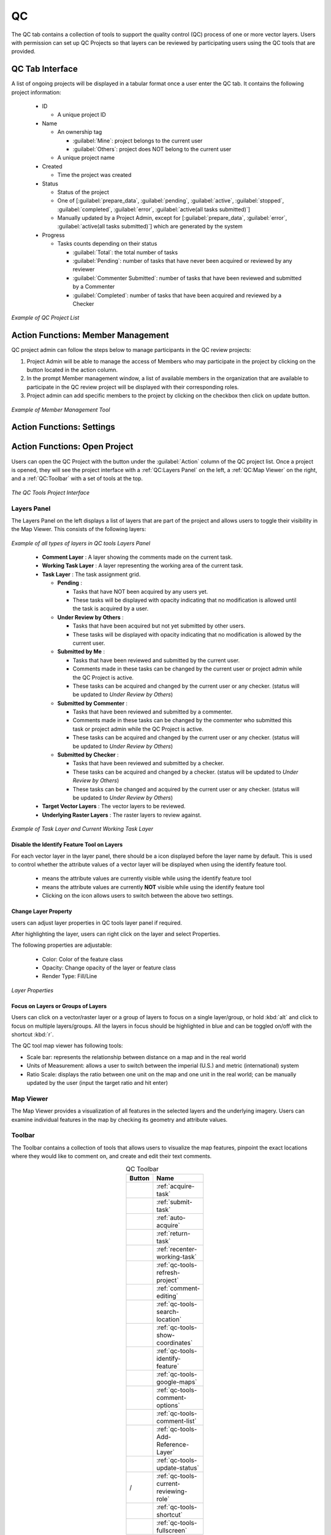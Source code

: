 **********************
QC
**********************

The QC tab contains a collection of tools to support the quality control (QC) process of one or more vector layers. Users with permission can set up QC Projects so that layers can be reviewed by participating users using the QC tools that are provided.

QC Tab Interface
********************

A list of ongoing projects will be displayed in a tabular format once a user enter the QC tab. It contains the following project information:

  * ID

    * A unique project ID
  * Name

    * An ownership tag
      
      * :guilabel:`Mine`: project belongs to the current user
      * :guilabel:`Others`: project does NOT belong to the current user

    * A unique project name
  * Created

    * Time the project was created
  * Status

    * Status of the project
    * One of [:guilabel:`prepare_data`, :guilabel:`pending`, :guilabel:`active`, :guilabel:`stopped`, :guilabel:`completed`, :guilabel:`error`, :guilabel:`active(all tasks submitted)`]
    * Manually updated by a Project Admin, except for [:guilabel:`prepare_data`, :guilabel:`error`, :guilabel:`active(all tasks submitted)`] which are generated by the system
  * Progress

    * Tasks counts depending on their status

      * :guilabel:`Total`: the total number of tasks
      * :guilabel:`Pending`: number of tasks that have never been acquired or reviewed by any reviewer
      * :guilabel:`Commenter Submitted`: number of tasks that have been reviewed and submitted by a Commenter
      * :guilabel:`Completed`: number of tasks that have been acquired and reviewed by a Checker

.. figure:: /images/QC/QCLIST.png
   :alt: QC LIST
   :align: center
   :width: 750

   *Example of QC Project List*


Action Functions: Member Management |membersmanagebutton|
*************************************************************

QC project admin can follow the steps below to manage participants in the QC review projects:

#. Project Admin will be able to manage the access of Members who may participate in the project by clicking on the |membersmanagebutton| button located in the action column. 
#. In the prompt Member management window, a list of available members in the organization that are available to participate in the QC review project will be displayed with their corresponding roles.
#. Project admin can add specific members to the project by clicking on the checkbox then click on update button.

.. figure:: /images/QC/membermanagementwindow.png
   :alt: member management window pop up
   :align: center
   :width: 550

   *Example of Member Management Tool*

Action Functions: Settings
***************************

Action Functions: Open Project |openqcprojectbutton|
*******************************************************

Users can open the QC Project with the |openqcprojectbutton| button under the :guilabel:`Action` column of the QC project list. Once a project is opened, they will see the project interface with a :ref:`QC:Layers Panel` on the left, a :ref:`QC:Map Viewer` on the right, and a :ref:`QC:Toolbar` with a set of tools at the top.

.. figure:: /images/QC/qcmapbrowser.png
   :alt: A QC Project opened with a set of QC tools.
   :align: center

   *The QC Tools Project Interface*

Layers Panel
==============================
The Layers Panel on the left displays a list of layers that are part of the project and allows users to toggle their visibility in the Map Viewer. This consists of the following layers:

.. figure:: /images/QC/Layers_Example.png
   :alt: Layers Panel Demonstration
   :align: center
   :height: 200

   *Example of all types of layers in QC tools Layers Panel*

.. _qc-task-layer:

  * |tasklayercommentlayer| **Comment Layer** : A layer showing the comments made on the current task.
  * |tasklayerworkingtask| **Working Task Layer** : A layer representing the working area of the current task.
  * |tasklayer| **Task Layer** : The task assignment grid.

    * |tasklayerpending| **Pending** :

      * Tasks that have NOT been acquired by any users yet.
      * These tasks will be displayed with opacity indicating that no modification is allowed until the task is acquired by a user.

    * |tasklayerunderreviewbyothers| **Under Review by Others** :

      * Tasks that have been acquired but not yet submitted by other users.
      * These tasks will be displayed with opacity indicating that no modification is allowed by the current user.

    * |tasklayersubmittedbyme| **Submitted by Me** :

      * Tasks that have been reviewed and submitted by the current user.
      * Comments made in these tasks can be changed by the current user or project admin while the QC Project is active.
      * These tasks can be acquired and changed by the current user or any checker. (status will be updated to *Under Review by Others*)

    * |tasklayersubmittedbycommenter| **Submitted by Commenter** :

      * Tasks that have been reviewed and submitted by a commenter.
      * Comments made in these tasks can be changed by the commenter who submitted this task or project admin while the QC Project is active.
      * These tasks can be acquired and changed by the current user or any checker. (status will be updated to *Under Review by Others*)

    * |tasklayersubmittedbyothers| **Submitted by Checker** :

      * Tasks that have been reviewed and submitted by a checker.
      * These tasks can be acquired and changed by a checker. (status will be updated to *Under Review by Others*)
      * These tasks can be changed and acquired by the current user or any checker. (status will be updated to *Under Review by Others*)

  * **Target Vector Layers** : The vector layers to be reviewed.
  * **Underlying Raster Layers** : The raster layers to review against.


.. figure:: /images/QC/layers_panel_demo.png
   :alt: Layers Panel Demonstration
   :align: center
   :height: 300

   *Example of Task Layer and Current Working Task Layer*

Disable the Identify Feature Tool on Layers
--------------------------------------------------------------------------------------
For each vector layer in the layer panel, there should be a |enabledidentifyfeature| icon displayed before the layer name by default. This is used to control whether the attribute values of a vector layer will be displayed when using the identify feature tool.

  * |enabledidentifyfeature| means the attribute values are currently visible while using the identify feature tool
  * |disabledidentifyfeature| means the attribute values are currently **NOT** visible while using the identify feature tool
  * Clicking on the icon allows users to switch between the above two settings.

.. |enabledidentifyfeature| image:: /images/QC/visible_QC-identify-feature.svg
    :width: 20

.. |disabledidentifyfeature| image:: /images/QC/not-visible_QC-identify-feature.svg
    :width: 20

Change Layer Property
------------------------------
users can adjust layer properties in QC tools layer panel if required.

After highlighting the layer, users can right click on the layer and select Properties.

The following properties are adjustable:

    * Color: Color of the feature class
    * Opacity: Change opacity of the layer or feature class
    * Render Type: Fill/Line

.. figure:: /images/QC/LayerProperties.png
   :alt: Layers Properties
   :align: center
   :height: 300

   *Layer Properties*

Focus on Layers or Groups of Layers
--------------------------------------
Users can click on a vector/raster layer or a group of layers to focus on a single layer/group, or hold :kbd:`alt` and click to focus on multiple layers/groups. All the layers in focus should be highlighted in blue and can be toggled on/off with the shortcut :kbd:`r`.

The QC tool map viewer has following tools:

* Scale bar: represents the relationship between distance on a map and in the real world
* Units of Measurement: allows a user to switch between the imperial (U.S.) and metric (international) system
* Ratio Scale: displays the ratio between one unit on the map and one unit in the real world; can be manually updated by the user (input the target ratio and hit enter)


Map Viewer
==============================

The Map Viewer provides a visualization of all features in the selected layers and the underlying imagery. Users can examine individual features in the map by checking its geometry and attribute values.

Toolbar
==============================

The Toolbar contains a collection of tools that allows users to visualize the map features, pinpoint the exact locations where they would like to comment on, and create and edit their text comments.

.. list-table:: QC Toolbar
  :widths: 30 40
  :width: 30
  :header-rows: 1
  :align: center

  * - Button
    - Name
  * - |acquiretaskbutton|
    - :ref:`acquire-task`
  * - |submittaskbutton|
    - :ref:`submit-task`
  * - |autoacquirebutton|
    - :ref:`auto-acquire`
  * - |returntaskbutton|
    - :ref:`return-task`
  * - |recenterworkingtaskbutton|
    - :ref:`recenter-working-task`
  * - |qctoolsrefreshprojectbutton|
    - :ref:`qc-tools-refresh-project`
  * - |commenteditingbutton|
    - :ref:`comment-editing`
  * - |searchlocationbutton|
    - :ref:`qc-tools-search-location`
  * - |showcoordinatesbutton|
    - :ref:`qc-tools-show-coordinates`
  * - |identifyfeaturebutton|
    - :ref:`qc-tools-identify-feature`
  * - |googlemapbutton|
    - :ref:`qc-tools-google-maps`
  * - |commentoptionsbutton|
    - :ref:`qc-tools-comment-options`
  * - |commentlistbutton|
    - :ref:`qc-tools-comment-list`
  * - |AddReferenceLayer|
    - :ref:`qc-tools-Add-Reference-Layer`
  * - |UpdateStatus|
    - :ref:`qc-tools-update-status`
  * - |commentoricon| / |checkericon|
    - :ref:`qc-tools-current-reviewing-role`
  * - |shortcutbutton|
    - :ref:`qc-tools-shortcut`
  * - |fullscreenbutton|
    - :ref:`qc-tools-fullscreen`


.. |AddReferenceLayer| image:: /images/QC/AddReferenceLayer.png
    :height: 21

.. |UpdateStatus| image:: /images/QC/UpdateStatus.png
    :height: 21

.. |acquiretaskbutton| image:: /images/QC/acquiretaskbutton.png
    :height: 21

.. |submittaskbutton| image:: /images/QC/submittaskbutton.png
    :height: 21

.. |autoacquirebutton| image:: /images/QC/autoacquirebutton.png
    :height: 23

.. |returntaskbutton| image:: /images/QC/returntaskbutton.png
    :height: 20

.. |recenterworkingtaskbutton| image:: /images/QC/recenterworkingtaskbutton.png
    :height: 22

.. |qctoolsrefreshprojectbutton| image:: /images/QC/qctoolsrefreshprojectbutton.png
    :height: 25

.. |commenteditingbutton| image:: /images/QC/commenteditingbutton.png
    :height: 20

.. |searchlocationbutton| image:: /images/QC/searchlocationbutton.png
    :height: 22

.. |showcoordinatesbutton| image:: /images/QC/showcoordinatesbutton.png
    :height: 22

.. |identifyfeaturebutton| image:: /images/QC/identifyfeaturebutton.png
    :height: 25

.. |googlemapbutton| image:: /images/QC/googlemapbutton.png
    :height: 25

.. |commentoptionsbutton| image:: /images/QC/commentoptionsbutton.png
    :height: 20

.. |commentlistbutton| image:: /images/QC/commentlistbutton.png
    :height: 20

.. |shortcutbutton| image:: /images/QC/shortcutbutton-1.png
    :height: 18

.. |fullscreenbutton| image:: /images/QC/fullscreen_icon.png
    :height: 19

.. |commentoricon| image:: /images/QC/commentoricon.png
    :height: 20

.. |checkericon| image:: /images/QC/checkericon.png
    :height: 20


.. _acquire-task:

Acquire Task |acquiretaskbutton|
----------------------------------------------------------------------

.. figure:: /images/QC/Acquire_task.png
   :alt: Auto Acqurie Workflow Demonstration
   :align: center
   :width: 650


To acquire a task,  click on the |acquiretaskbutton| button and the next task in the queue will be loaded to the :ref:`QC:Map Viewer`.

Users can also actively select a task to work on. To do so, hold the :kbd:`Shift` key on your keyboard and click on a task in the Map Viewer. The selected task will be assigned to you if you have access to it and it is still available.

.. _submit-task:

Submit Task |submittaskbutton|
----------------------------------------------------------------------

.. figure:: /images/QC/Submit_task.png
   :alt: Auto Acqurie Workflow Demonstration
   :align: center
   :width: 650


When a Member of the project has reviewed the entire task area and provided all necessary comments, the task is then ready to be submitted to the processing system. To do so, click on the |submittaskbutton| button and the comments on the current task will be synchronized to the Comment Layer of the project and will disappear from the Map Viewer once the upload is completed.

.. tip::
  The shortcut of submitting the current task is :kbd:`Shift` + :kbd:`a`. 

  For information on additional shortcuts, please refer to :ref:`qc-tools-shortcut`.

|

.. _auto-acquire:

Auto Acquire |autoacquirebutton|
----------------------------------------------------------------------

With this function, the system will auto-assign tasks to current users based on the order in the queue. To activate this feature, select the |autoacquirebutton| tool from the Toolbar. Clicking on the button again disables the tool, so tasks will need to be manually acquired.

.. figure:: /images/QC/auto_acquire.png
   :alt: Auto Acqurie Workflow Demonstration
   :align: center
   :height: 500

   *Auto Acqurie Workflow Demonstration*


|

.. _return-task:

Return Task |returntaskbutton|
----------------------------------------------------------------------

It is possible for users to return a pending task back to the task queue after acquiring it. All changes in the task will be discarded and the task will become available to other Members of the project once returned. However, users are not allowed to return a Commenter Submitted State Task since all the changes will be discarded. To return a task, click on the |returntaskbutton| button and confirm to discard all changes.


.. figure:: /images/QC/return_task_workflow.png
  :width: 650
  :align: center
  :alt: Return Task Demonstration.

|

.. _recenter-working-task:

Recenter Working Task |recenterworkingtaskbutton|
----------------------------------------------------------------------
Users can recenter the Map Viewer to the current Working Task using the |recenterworkingtaskbutton| button.

|

.. _qc-tools-refresh-project:

Refresh Project |qctoolsrefreshprojectbutton|
----------------------------------------------------------------------
Users can manually refresh the project using the |qctoolsrefreshprojectbutton| button. Once clicked, updates in the project will be fetched and applied. For instance, the :ref:`qc-tools-comment-list` will be updated to include new comments made by other users, and the status of each task will be updated as well.


.. tip::

  Members can use this tool to update to the most recent project comment option settings whenever the project admin makes any updates.

|

.. _comment-editing:

Comment Editing |commenteditingbutton|
----------------------------------------------------------------------

When the |commenteditingbutton| tool is selected, the following tools will appear at the top-right corner, and the comments stored in the Comment Layer can be viewed and edited with these tools.

.. note::

  Reviewers can only create comments within the Working Task Layer, but they can make modifications in their previously submitted tasks.

.. warning::
  Comment text may not be empty within the QC Tools Application.



* **Select Tool** |selecttool|

    * Select an existing comment geometry to bring up a comment editing box which will have different features based on which user created the comment:

      * For a comment created by the current user, an editing box will appear with the following features that allows the user to:

         * Use the |deletecommentbutton| button to delete the comment.
         * Click on the input box to activate a dropdown that allows a quick selection of some commonly used comments (options can be managed using the :ref:`qc-tools-comment-options` tool).
         * Use the input box to edit the comment text.
         * Use the |savebutton| button to confirm changes.
         * Use the |closebutton| button to discard any changes.

      * For a feature created by other users, a read-only text box will appear with the *comment* attribute value.

.. figure:: /images/QC/qcmodifyacomment.gif
   :alt: Modifying an existing comment
   :align: center

   *Modifying an existing comment*



* **Rectangle Tool** |rectangletool|

    * Draw a rectangle specifying the area of interest and provide a comment on this area when prompted.


* **Polygon Tool** |polygontool|

    * Draw a polygon specifying the area of interest and provide a comment on this area when prompted.
 
The geometry (vertices) of a created comment can be modified following the steps below:

  * Select or create a new comment.

    * Select the comment with the Select Tool |selecttool| or by selecting the comment from the :ref:`qc-tools-comment-list`.
    * OR use the Rectangle Tool to create a new comment.
    * OR use the Polygon Tool to create a new comment.
  * Double-click on the comment polygon again to trigger the geometry editing mode.
  * Click and drag to move the existing vertices or create new vertices.
  * Click :guilabel:`Save` in the comment editing box to save the changes.

  .. figure:: /images/QC/edit_vertex_mode.gif
    :alt: Edit the rectangle after its creation
    :align: center


    *Edit the rectangle after its creation.*

|

.. figure:: /images/QC/editing_shape_illustration.png
    :alt: Actions on a newly created comment.
    :align: center


    *Actions on a Newly Created Comment*


.. |selecttool| image:: /images/QC/selecttool.png
    :height: 20

.. |rectangletool| image:: /images/QC/rectangletool.png
    :height: 20

.. |polygontool| image:: /images/QC/polygontool.png
    :height: 20

.. |deletecommentbutton| image:: /images/QC/deletecommentbutton.png
    :height: 20

.. |savebutton| image:: /images/QC/savebutton.png
    :height: 20

.. |closebutton| image:: /images/QC/closebutton.png
    :height: 20

|

.. _qc-tools-search-location:

Search Location |searchlocationbutton|
----------------------------------------------------------------------
Users can search locations by providing latitude and longitude.

|

.. _qc-tools-show-coordinates:

Show Coordinates |showcoordinatesbutton|
----------------------------------------------------------------------
Users can use this tool to obtain latitude and longitude of a certain location.

|

.. _qc-tools-identify-feature:

Identify Feature |identifyfeaturebutton|
----------------------------------------------------------------------
Users can use this tool to identify features and check corresponding attribute values.

Users can also use keyboard shortcut :kbd:`i` to switch between Identify Feature Tool |identifyfeaturebutton| Comment Editing Tool |commenteditingbutton|. 



|

.. _qc-tools-google-maps:

Google Map Tiles |googlemapbutton|
----------------------------------------------------------------------
Users also have direct access to a Google Map Tiles layer which can be used as a reference. The Google Map Tiles layer is overlaid over the Raster layer that was used to produce the target vector layer. Click on the Google Map Tiles |googlemapbutton| layer to toggle it on or off in the Map Viewer.

|

.. _qc-tools-comment-options:

Comment Options |commentoptionsbutton|
----------------------------------------------------------------------

The Comment Options tool allows users to manage and modify a set of commonly used comment text, ie. :dfn:`comment options`, which can be selected from a dropdown menu upon comment creation to save time.

.. figure:: /images/QC/comment-demo.gif
 :alt: Using Comment Options
 :align: center
 :height: 300

 *Using Comment Options*

|

Comment Option and Comment Type
+++++++++++++++++++++++++++++++++

.. figure:: /images/QC/comment_opt_illustration.png
 :alt: Comment Type and Comment Options
 :align: center
 :height: 300

 *Comment Type and Comment Options*

**Comment Option**

  Comment Options are the options that appear in the dropdown menu when clicking the comment box in the Review Comment Dialog. 
  
  They are created under each :dfn:`Comment Type` so different options will become available under the input box depending on which comment type has been selected.

**Comment Type**

  Comment Type is a categorization of the comment provided. It must be one of the types defined by the Organizer and selected by a project admin of the project. 

  Similar to shared Comment Options, Comment Types are created and managed by Organizer only at the organization-level and selected by a project admin at the project-level.

.. note::

  If you do not need a classification of comments (ie. :dfn:`Comment Type`), the a :dfn:`Default` Comment Type that is set up by default can be selected for all comments and all Comment Options can be created under the :dfn:`Default` Comment Type .

All the comment options available under the account will be displayed in a table under the Comment Option Settings tool. Each comment option table in the setting dialogue has the following components:

.. list-table:: Comment Option Settings
  :widths: 40 60
  :header-rows: 1
  :class: tight-table

  * - Setting
    - Description
  * - **Current Project Checkbox**
    - Whether or not to include this Comment Type or Comment Option in the current project.
  * - **Comment Type**
    - A predefined categorization of comments.
  * - **Comment Option**
    - A text comment that can be selected in a dropdown to be stored in the *comment* attribute.
  * - **Comment Option - Type**
    - One of "Private" or "Shared". The "Shared" type can only be created by the Organizer, which will then be made available in the Comment Option Settings Dialogue for all Members.
  * - **Action - Comment Type**
    - | |commentsettingeditbutton| Edit (Organizer only) : Edit an existing comment type.
      | |commentsettingdeletebutton| Delete (Organizer only) : Remove an existing comment type.
      | |commentsettingaddbutton| Add (private options only for Member accounts) : Add a new comment **option**.
  * - **Action - Comment Option**
    - | |commentsettingeditbutton| Edit (private options only for Member accounts) : Edit an existing comment option.
      | |commentsettingdeletebutton| Delete (private options only for Member accounts) : Remove an existing comment option.

.. |commentsettingaddbutton| image:: /images/QC/commentsettingaddbutton.png
    :height: 20

|

Managing Comment Options
+++++++++++++++++++++++++++++++++

Comment options can be created using the Action column in the settings table:

  * Add a new comment option by clicking the |commentsettingaddbutton| button of the appropriate comment type.
  * Edit the comment text.

    * For an Organizer, select the target comment option type (private or shared) as well.

  * Click :guilabel:`Save` to save the new comment option.
  * Use the checkbox to select the new comment option if it is to be used in the current project.

Existing comment options can be deleted or edited with the |commentsettingeditbutton| and |commentsettingdeletebutton| buttons under the Action column.

  * Member accounts can only delete or edit private comment options.
  * Only the Organizer account can delete or edit shared comment options.

.. figure:: /images/QC/createandapplynewcommentoption.gif
    :alt: Creating a comment option and applying it in the current project.
    :align: center

    *Creating a comment option and applying it in the current project.*



|

Managing Comment Types (Organizer only)
++++++++++++++++++++++++++++++++++++++++++++++++++++++++++++++++++

.. figure:: /images/QC/organizer_comment_settings.png
    :alt: Comment Options Settings Dialogue (Organizer Account Project Admin View)
    :align: center
    :height: 360

    *Comment Options Settings Dialogue (Organizer Account Project Admin View)*

The **Organizer** account can be used to create a new comment type:

  * Use the |createnewtypebutton| button to create a new comment type entry in the settings table.
  * Edit the name of the new comment type
  * Click :guilabel:`Save` to save the new comment type.
  * :ref:`Create comment options under the new type<QC:Managing Comment Options>`.
  * Use the checkbox to select the new comment type if it is to be used in the current project.

Existing comment types can be deleted or edited with the |commentsettingeditbutton| and |commentsettingdeletebutton| buttons under the Action column.

.. note::
  Deleting a comment type will delete all the comment options under the type as well.

|

Private and Shared Comment Options
++++++++++++++++++++++++++++++++++++++++++++++++++++++++++++++++++

**Private Comment Options**

All private comment options listed under Comment Options are created and saved at the account level and can be used for all projects. 

.. note:: 
  Users will need to manually select the options to be included in their comment dropdown for each project.

.. _shared-comment:

**Shared Comment Options (Created by Organizer Only)**

The Organizer can manage a shared set of predefined comments for all Member accounts to standardize the comment inputs. The shared comment options will be visible to all Members in their comment option settings dialogue and can be used similar to a private comment option. 

Shared Comment Options can only be created using the Organizer account. However, a project admin can make a selection using existing shared comment options and apply their selection of the shared comment options to all reviewers of the project.



.. |createnewtypebutton| image:: /images/QC/createnewtypebutton.png
    :height: 20

.. |commentsettingeditbutton| image:: /images/QC/commentsettingeditbutton.png
    :height: 20

.. |commentsettingdeletebutton| image:: /images/QC/commentsettingdeletebutton.png
    :height: 20

.. |newtypebutton| image:: /images/QC/new_type_button.png
    :height: 20


.. list-table:: Comment Option Settings Accessibility
  :widths: 10 45 45
  :header-rows: 1
  :class: tight-table

  * - Access Level
    - Current Project - Selected
    - Current Project - Unselected
  * - Shared
    -
     - Set up by the Organizer only
     - Selected by a project admin or the current user
     - Organization-based
     - Visible to all users in the setting dialogue
     - Enabled in the current project
    -
     - Set up by the Organizer only
     - Organization-based
     - Visible to all users in the setting dialogue
     - Disabled in the current project
  * - Private
    -
     - Set up by the current user
     - Selected by a Project Member
     - Account-based
     - Privately visible, all projects
     - Enabled in the current project
    -
     - Set up by the current user
     - Account-based
     - Privately visible, all projects
     - Disabled in the current project

|

.. _enable-customized-comments:

Enable Customized Comments (Project Admin only)
+++++++++++++++++++++++++++++++++++++++++++++++++++++++++++++++++++++++++++++++++++++++++++++++++++

.. figure:: /images/QC/member_project_admin_comment_settings.png
    :alt: Comment Options Settings Dialogue (Member Account Project Admin View)
    :align: center
    :height: 360

    *Comment Options Settings Dialogue (Member Account Project Admin View)*

There is an additional setting for a project admin to control whether reviewers can create comments with customized input text that are outside of the selected set of comment options.

* When this feature is turned **on**:

  * Reviewers of the project can input any comment text as they wish. 
  * Reviewers can use private comment options in the project.

  .. figure:: /images/QC/enable_customized_compare.png
    :alt: Customized Comment Enabled
    :align: center
    :height: 300

    *Customized Comment Enabled*

* When this feature is turned **off**:

  * Reviewers can only select from the available comment options as set by project admin when editing comments
  * Under reviewers' accounts, all comment option settings will be greyed out and locked so that they can only be modified by project admin. 
  * The :ref:`apply-shared-comment-option-selection-to-all-users` setting is turned on automatically and can not be turned off so the comment options that that the project admin configured would be synchronized to all reviewers.
  * Reviewers will receive an error if they attempt to save a comment with text not in the provided options when customized comments are not enabled.

  .. figure:: /images/QC/disable_customized_compare.png
    :alt: Customized Comment Disabled
    :align: center
    :height: 300

    *Customized Comment Disabled*

|

.. _apply-shared-comment-option-selection-to-all-users:

Apply Shared Comment Option Selection to All Users (Project Admin only)
++++++++++++++++++++++++++++++++++++++++++++++++++++++++++++++++++++++++++++++++++++++++++++++++++++++++++++++++++++++++++++++++++++
Another setting for project admin is to apply their selection of the shared comment options to all reviewers of the project. 

.. figure:: /images/QC/apply_demo.gif
 :alt: Applying shared comment option selection to all users
 :align: center
 :height: 220

 *Applying shared comment option selection to all users*

* When project admin update their comment option settings with this feature turned **on**:

  * The selection of the shared comment option in the project will be updated to match those of the project admin updating the settings.

  .. figure:: /images/QC/Expected_Impact_after_apply.png
   :alt: Apply Shared Comment Option Selection to All Users Changes
   :align: center

   *Changes Expected with Apply Shared Comment Option Selection to All Users turned on*

|

* When project admin update their comment option settings with this feature turned **off**:

  * The selection in a project admin 's account is independent of the selection for any reviewer in the project.




.. |enablecheckbox| image:: /images/QC/enable-checkbox.png
    :height: 20

.. |applycheckbox| image:: /images/QC/apply-checkbox.png
    :height: 20

|

Sort Selected Options
++++++++++++++++++++++++++++++++++++++++++++++++++++++++++++++++++

In order to quickly locate the comment type users intend to use from the dropdown list, users can re-arrange the order of the comment type by clicking :guilabel:`Sort Selected Options` on the bottom-left corner of **Comment Option Settings** window.

Users can drag and drop the comment types into to the rank they desired. Click :guilabel:`Confirm` once it is done.

Once the new order is set, the comment types will follow the new order when users try to create a new comment.

.. figure:: /images/QC/SortSelectedOptions.gif
   :alt: Sort Selected Options
   :align: center

   *Sort Selected Options*


|

.. _qc-tools-comment-list:

Comment List |commentlistbutton|
----------------------------------------------------------------------
The Comment List panel will display a list of the existing comments in the project. Clicking on a comment from the list will pan to the location of the comment geometry, and bring up a comment editing box.

.. figure:: /images/QC/comment-editing-role-table.png
   :alt: The Comment Editing Accessibility Table.
   :align: center

   *The Comment Editing Accessibility Table*

.. note::

  For comments created in the current project, the Admin can edit all comments in the comment list, whereas reviewers can only edit their own comments.
  All users can edit comments imported from comment files.


.. figure:: /images/QC/comment-list-demo.png
   :alt: The Comment List Panel with an editable comment selected.
   :align: center

   *The Comment List Panel*


.. figure:: /images/QC/comment_list_components.png
   :alt: The Comment List Panel with an editable comment selected.
   :align: center
   :height: 100

   *The Comment List Panel with an editable comment selected.*

.. list-table::
 :widths: 30 70
 :header-rows: 1
 :class: tight-table
 :align: center

 * - Component
   - Description
 * - Comment #
   - A time-ordered numeric identifier for searching and referencing comments.
 * - Comment Content
   - The text content of this comment.
 * - Comment Type
   - The Comment Type of this comment.
 * - Username
   - The username of the comment owner
 * - Comment Detail Info Button
   - Display when clicking on the item, clicking this button will display the comment's details.

|


.. figure:: /images/QC/comment_detail_info.png
   :alt: The Comment List Panel with an editable comment selected.
   :align: center
   :height: 200

   *Comment Detail Info Box Sample*


**Search Comment**

 * **Search by Username**
   search comments within current QC project by entering the username of the comment owner.

 * **Search by User Email**
   This feature is designed to search for comments made by a certain user, given that individuals may have the same username.

 * **Search by Comment # id**
   Each QC project's comments, including imported comments, are identified by a time-ordered number identifier. Users can search specific comment using this parameter.

|

.. _qc-tools-add-reference-layer:

Add Reference Layer |AddReferenceLayer|
---------------------------------------------
Users can add historical project comment file as a reference layer to the current QC project.

By clicking |AddReferenceLayer|, users can navigate to the path that contains the comment file they would like to add. 

.. figure:: /images/QC/AddReferenceLayerWindow.png
   :alt: Add Reference Layer Window
   :align: center
   :height: 360

   *Add Reference Layer Window*

|

Multiple reference layers can be added to one project, all added reference layer are grouped under **Reference Layers** in **Layers Panel**.

.. figure:: /images/QC/ReferenceLayerGroup.png
   :alt: Reference Layer Grouped in Layer Panel
   :align: center
   :height: 360

   *Reference Layer Grouped in Layer Panel*

|

Users can also switch to different comment lists that come from different reference layer in the comment list window. In the first dropdown, users can switch to the reference layer they would like to examine and the list will switch to that particular layer's. 

.. figure:: /images/QC/ReferenceLayerSwitch.gif
   :alt: Reference Layer Switch
   :align: center
   :height: 360

   *Switch Comment Lists Among Different Layers*

|


.. _qc-tools-update-status:

Update Status |UpdateStatus| (project admin only)
---------------------------------------------------------------------------------------------------

This function in the tool bar is the same as update QC review status function in the project list. project admin can jump out of the current review session and change the project status accordingly.


|

.. _qc-tools-current-reviewing-role:

Current Reviewing Role |commentoricon| / |checkericon|
----------------------------------------------------------------------
The Project Reviewing Role of the current user will be displayed in the Toolbar, indicating whether the current user has **Commenter** or **Checker** capabilities.


|

.. _qc-tools-shortcut:

Shortcut Tooltips |shortcutbutton|
----------------------------------------------------------------------
The Shortcut Tooltips provides a legend for all shortcuts that can be used to enhance the efficiency of the QC procedure.

.. list-table:: QC Tools Shortcut Tooltips
  :widths: 30 20 30
  :width: 15
  :header-rows: 1
  :align: left

  * - Description
    - Shortcut
    - Related Features
  * - Show / Hide Vector Layers of Focus
    - :kbd:`r`
    - :ref:`QC:Layers Panel`
  * - Switch Drawing Tools |selecttool| |rectangletool| |polygontool|
    - :kbd:`c`
    - :ref:`comment-editing`
  * - Switch between the Identify Feature and Comment Editing tools
    - :kbd:`i`
    - :ref:`qc-tools-identify-feature`
  * - Acquire Task |acquiretaskbutton|
    - :kbd:`Shift` + :kbd:`d`
    - :ref:`acquire-task`
  * - Submit Task |submittaskbutton|
    - :kbd:`Shift` + :kbd:`a`
    - :ref:`submit-task`
  * - Return Task |returntaskbutton|
    - :kbd:`Shift` + :kbd:`z`
    - :ref:`return-task`
  * - Enter Selected Comment Option |commenteditingbutton|
    - :kbd:`Space`
    - :ref:`comment-editing`
  * - Enter Typed Comment |commenteditingbutton|
    - :kbd:`Enter`
    - :ref:`comment-editing`


.. _qc-tools-fullscreen:

Full-Screen Mode |fullscreenbutton|
----------------------------------------------------------------------

The full-screen mode can provide users with an immersive experience, allowing them to view the details more clearly and increase their efficiency.

|


.. _update-qc-project-status:

Action Functions: Update Status |changeqcprojectstatusbutton|
************************************************************************************************
A QC Project can be in one of the following states:


  #. :guilabel:`prepare_data` (not manually set): The QC Project is being set up and the necessary project layers are being generated.
  #. :guilabel:`pending` At this stage, the project is created but is not open to users to review yet.
  #. :guilabel:`active` : The QC Project is up and open, so users can start reviewing and providing comments.
  #. :guilabel:`active (all tasks submitted)` : The QC Project is up and open, and all tasks have been submitted, to signal to the **Organizer**  that this project can be updated to the complete status.
  #. :guilabel:`stopped` : The owner of the project has paused receiving comments, so no member will be allowed to create or modify any comments.
  #. :guilabel:`completed`: The QC Project has been completed and indicated that no more comments need to be provided. Completed projects will be archived under :ref:`Project History<qc-project-history>`.

Once the project is set to :guilabel:`completed` , a prompt window will appear to collect general feedback for this particular QC project.

.. figure:: /images/QC/qccommentinput.png
   :alt: QC general comment input
   :align: center
   :height: 300

   *QC General Comment Input*


By clicking :guilabel:`OK`, the current QC project is considered as completed and finished. The comment file will be shared with production team at Ecopia automatically through the QC review system. Production team will reivew the received comments and provide adjustment accordingly.


|

.. _qc-project-history:

Project History (QC Review Admin Only) |projecthistorybutton|
*********************************************************************************************************************
The Project History is an archive of completed QC Projects, that allows a QC Review Admin to re-examine the comments made in the project, reopen or permanently delete a QC Project that they created.

QC review admin can also search the completed QC projects by using its ID or project name.

.. figure:: /images/QC/qcprojecthistory.png
   :alt: QC Project History
   :align: center

   *QC Project History*

.. |membersmanagebutton| image:: /images/QC/membersmanagebutton.png
    :height: 24

.. |openqcprojectbutton| image:: /images/QC/openqcprojectbutton.png
    :height: 17

.. |tasklayer| image:: /images/QC/tasklayer.png
	:height: 20

.. |tasklayerpending| image:: /images/QC/tasklayerpending.png
	:height: 20

.. |tasklayersubmittedbyme| image:: /images/QC/tasklayersubmittedbyme.png
    :height: 20

.. |tasklayersubmittedbycommenter| image:: /images/QC/tasklayersubmittedbycommenter.png
    :height: 20

.. |tasklayersubmittedbyothers| image:: /images/QC/tasklayersubmittedbyothers.png
    :height: 18

.. |tasklayerunderreviewbyothers| image:: /images/QC/tasklayerunderreviewbyothers.png
    :height: 18

.. |tasklayercommentlayer| image:: /images/QC/tasklayercommentlayer.png
    :height: 20

.. |tasklayerworkingtask| image:: /images/QC/tasklayerworkingtask.png
    :height: 20

.. |changeqcprojectstatusbutton| image:: /images/QC/changeqcprojectstatusbutton.png
    :height: 25

.. |projecthistorybutton| image:: /images/QC/projecthistorybutton.png
    :height: 20